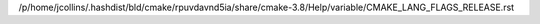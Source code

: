 /p/home/jcollins/.hashdist/bld/cmake/rpuvdavnd5ia/share/cmake-3.8/Help/variable/CMAKE_LANG_FLAGS_RELEASE.rst